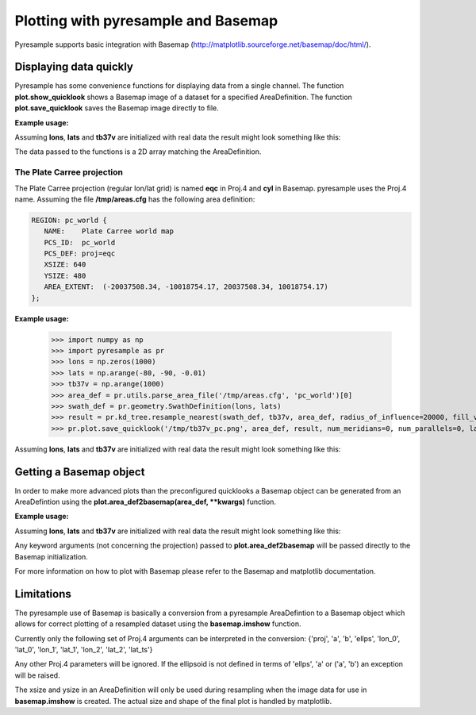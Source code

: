 Plotting with pyresample and Basemap
====================================
Pyresample supports basic integration with Basemap (http://matplotlib.sourceforge.net/basemap/doc/html/).

Displaying data quickly
-----------------------
Pyresample has some convenience functions for displaying data from a single channel. 
The function **plot.show_quicklook** shows a Basemap image of a dataset for a specified AreaDefinition.
The function **plot.save_quicklook** saves the Basemap image directly to file.

**Example usage:**

.. doctest::

 >>> import numpy as np	
 >>> import pyresample as pr
 >>> lons = np.zeros(1000)
 >>> lats = np.arange(-80, -90, -0.01)
 >>> tb37v = np.arange(1000)
 >>> area_def = pr.utils.parse_area_file('/tmp/areas.cfg', 'ease_sh')[0]
 >>> swath_def = pr.geometry.SwathDefinition(lons, lats)
 >>> result = pr.kd_tree.resample_nearest(swath_def, tb37v, area_def,
 ...                                      radius_of_influence=20000, fill_value=None)
 >>> pr.plot.save_quicklook('/tmp/tb37v_quick.png', area_def, result, label='Tb 37v (K)')

Assuming **lons**, **lats** and **tb37v** are initialized with real data the result might look something like this:
  .. image:: _static/images/tb37v_quick.png
  
The data passed to the functions is a 2D array matching the AreaDefinition.

The Plate Carree projection
+++++++++++++++++++++++++++
The Plate Carree projection (regular lon/lat grid) is named **eqc** in Proj.4 and **cyl** in Basemap. pyresample uses the Proj.4 name.
Assuming the file **/tmp/areas.cfg** has the following area definition:

.. code-block:: bash

 REGION: pc_world {
    NAME:    Plate Carree world map
    PCS_ID:  pc_world
    PCS_DEF: proj=eqc
    XSIZE: 640
    YSIZE: 480
    AREA_EXTENT:  (-20037508.34, -10018754.17, 20037508.34, 10018754.17)
 };

**Example usage:**

 >>> import numpy as np 
 >>> import pyresample as pr
 >>> lons = np.zeros(1000)
 >>> lats = np.arange(-80, -90, -0.01)
 >>> tb37v = np.arange(1000)
 >>> area_def = pr.utils.parse_area_file('/tmp/areas.cfg', 'pc_world')[0]
 >>> swath_def = pr.geometry.SwathDefinition(lons, lats)
 >>> result = pr.kd_tree.resample_nearest(swath_def, tb37v, area_def, radius_of_influence=20000, fill_value=None)
 >>> pr.plot.save_quicklook('/tmp/tb37v_pc.png', area_def, result, num_meridians=0, num_parallels=0, label='Tb 37v (K)')

Assuming **lons**, **lats** and **tb37v** are initialized with real data the result might look something like this:
  .. image:: _static/images/tb37v_pc.png


Getting a Basemap object
------------------------
In order to make more advanced plots than the preconfigured quicklooks a Basemap object can be generated from an
AreaDefintion using the **plot.area_def2basemap(area_def, **kwargs)** function.

**Example usage:**

.. doctest::

 >>> import numpy as np	
 >>> import matplotlib.pyplot as plt
 >>> import pyresample as pr
 >>> lons = np.zeros(1000)
 >>> lats = np.arange(-80, -90, -0.01)
 >>> tb37v = np.arange(1000)
 >>> area_def = pr.utils.parse_area_file('/tmp/areas.cfg', 'ease_sh')[0]
 >>> swath_def = pr.geometry.SwathDefinition(lons, lats)
 >>> result = pr.kd_tree.resample_nearest(swath_def, tb37v, area_def,
 ...                                      radius_of_influence=20000, fill_value=None)
 >>> bmap = pr.plot.area_def2basemap(area_def)
 >>> bmng = bmap.bluemarble()
 >>> col = bmap.imshow(result, origin='upper')
 >>> plt.savefig('/tmp/tb37v_bmng.png', bbox_inches='tight')

Assuming **lons**, **lats** and **tb37v** are initialized with real data the result might look something like this:
  .. image:: _static/images/tb37v_bmng.png
  
Any keyword arguments (not concerning the projection) passed to **plot.area_def2basemap** will be passed
directly to the Basemap initialization.

For more information on how to plot with Basemap please refer to the Basemap and matplotlib documentation.

Limitations
-----------
The pyresample use of Basemap is basically a conversion from a pyresample AreaDefintion to a Basemap object
which allows for correct plotting of a resampled dataset using the **basemap.imshow** function.

Currently only the following set of Proj.4 arguments can be interpreted in the conversion: 
{'proj', 'a', 'b', 'ellps', 'lon_0', 'lat_0', 'lon_1', 'lat_1', 'lon_2', 'lat_2', 'lat_ts'}

Any other Proj.4 parameters will be ignored. 
If the ellipsoid is not defined in terms of 'ellps', 'a' or ('a', 'b') an exception will be raised.

The xsize and ysize in an AreaDefinition will only be used during resampling when the image data for use in
**basemap.imshow** is created. The actual size and shape of the final plot is handled by matplotlib.